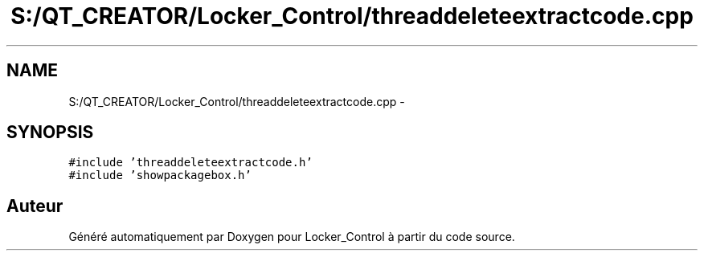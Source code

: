 .TH "S:/QT_CREATOR/Locker_Control/threaddeleteextractcode.cpp" 3 "Vendredi 8 Mai 2015" "Version 1.2.2" "Locker_Control" \" -*- nroff -*-
.ad l
.nh
.SH NAME
S:/QT_CREATOR/Locker_Control/threaddeleteextractcode.cpp \- 
.SH SYNOPSIS
.br
.PP
\fC#include 'threaddeleteextractcode\&.h'\fP
.br
\fC#include 'showpackagebox\&.h'\fP
.br

.SH "Auteur"
.PP 
Généré automatiquement par Doxygen pour Locker_Control à partir du code source\&.
